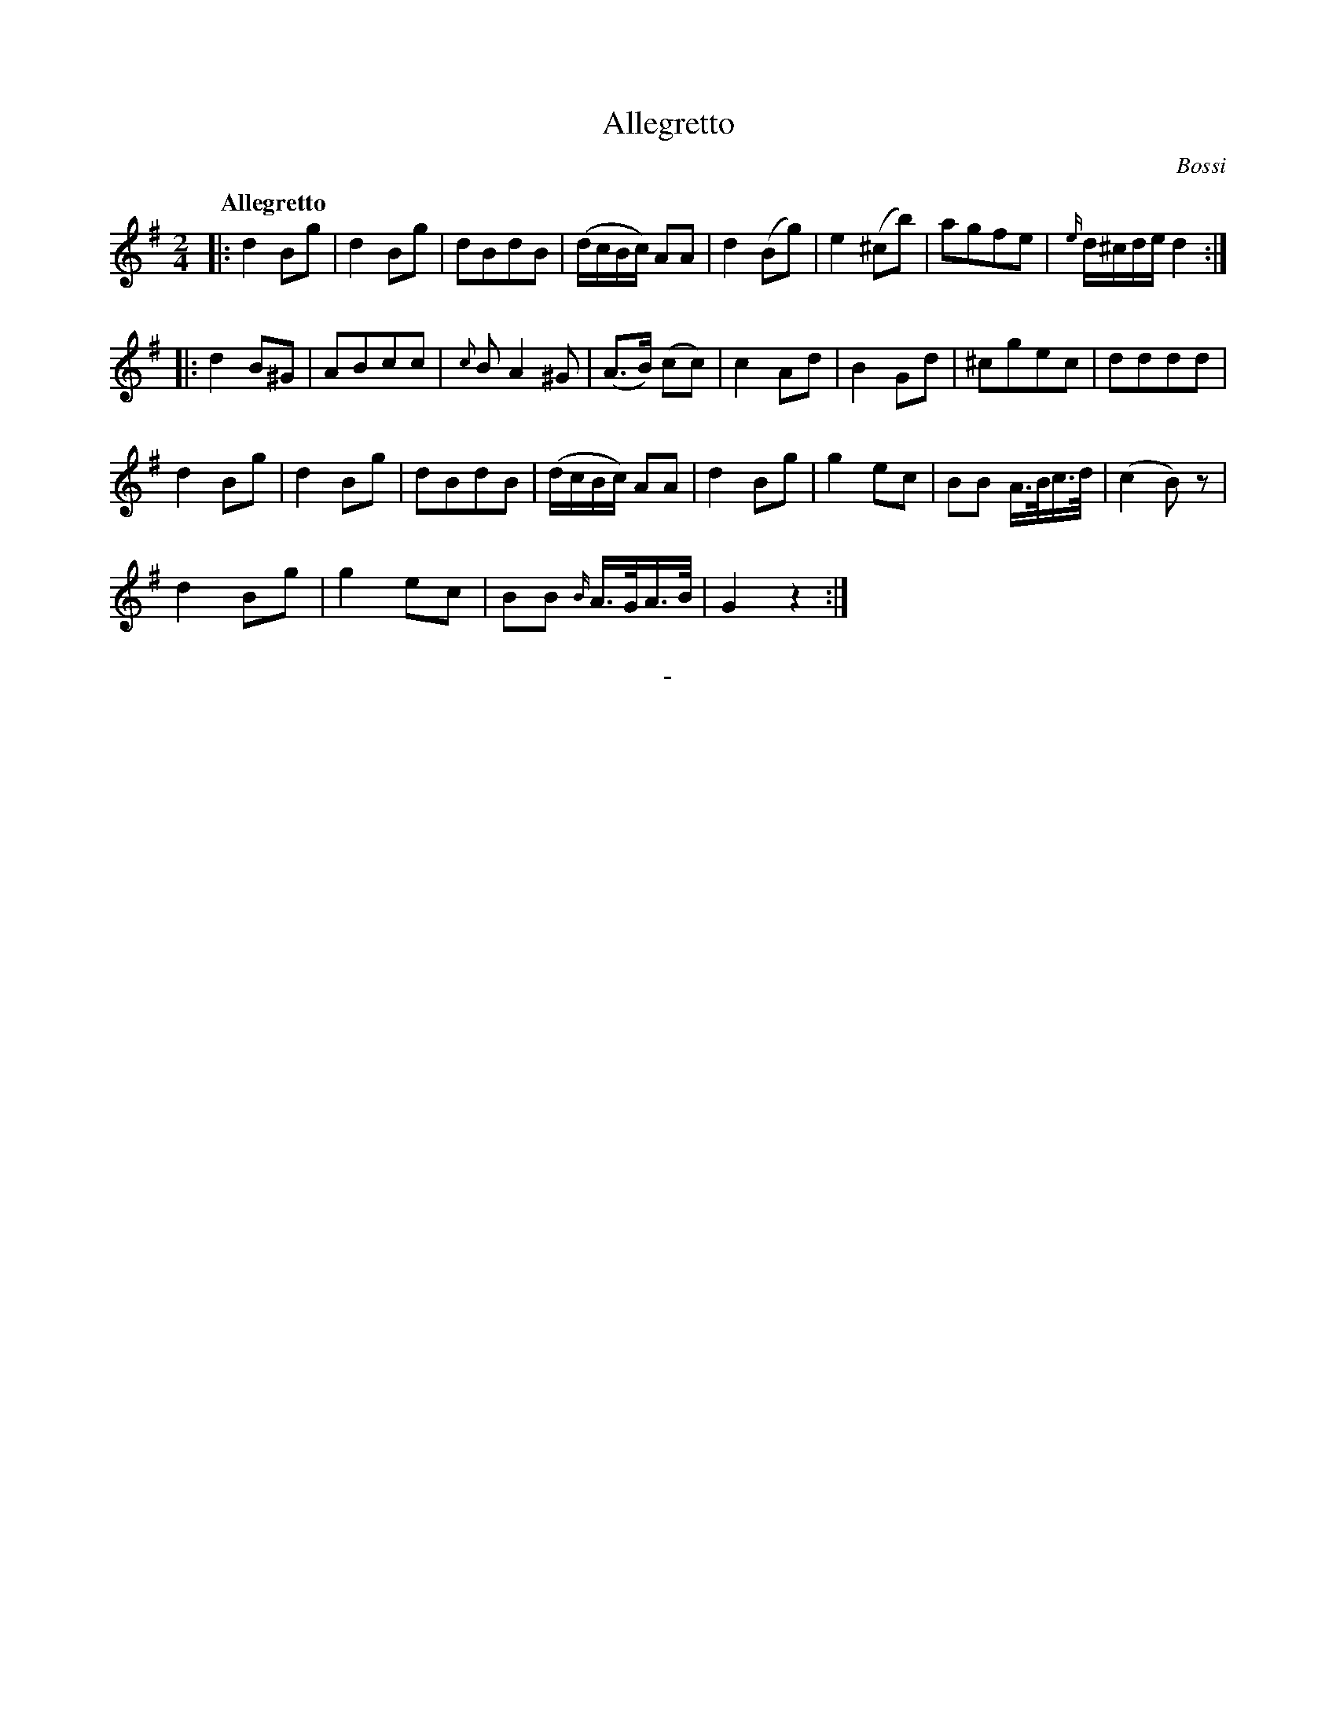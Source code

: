 X: 10531
T: Allegretto
C: Bossi
Q: "Allegretto"
B: "Man of Feeling", Gaetano Brandi, ed. v.1 p.53
F: http://archive.org/details/manoffeelingorge00rugg
Z: 2012 John Chambers <jc:trillian.mit.edu>
M: 2/4
L: 1/16
K: G
%%graceslurs 0
|:\
d4B2g2 | d4B2g2 | d2B2d2B2 | (dcBc) A2A2 |\
d4(B2g2) | e4(^c2b2) | a2g2f2e2 | {e/}d^cde d4 :|
|:\
d4B2^G2 | A2B2c2c2 | {c}B2 A4 ^G2 | (A3B) (c2c2) |\
c4A2d2 | B4G2d2 | ^c2g2e2c2 | d2d2d2d2 |
d4B2g2 | d4B2g2 | d2B2d2B2 | (dcBc) A2A2 |\
d4B2g2 | g4e2c2 | B2B2 A>Bc>d | (c4B2)z2 |
d4B2g2 | g4e2c2 | B2B2 {B/}A>GA>B | G4z4 :|
%
%%center -
